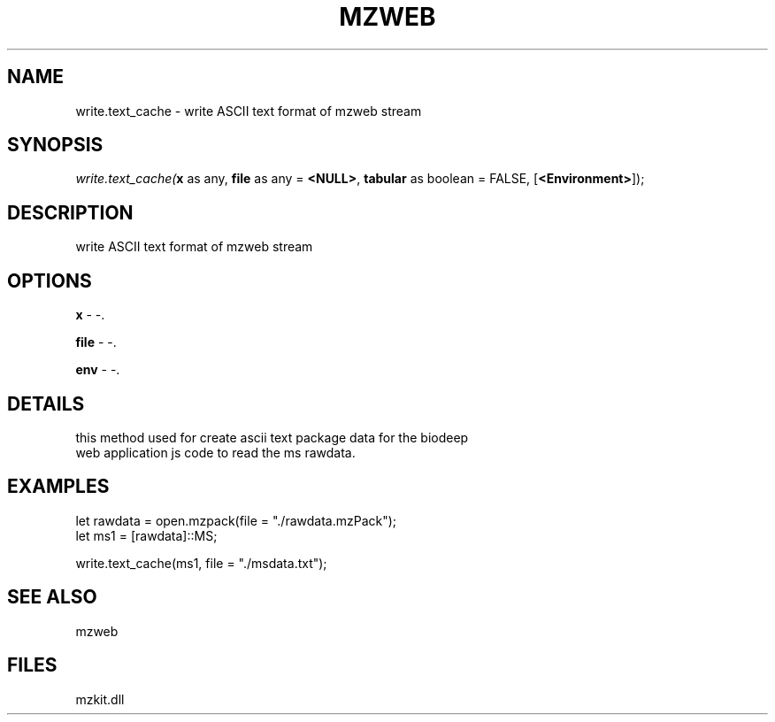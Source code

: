 .\" man page create by R# package system.
.TH MZWEB 1 2000-Jan "write.text_cache" "write.text_cache"
.SH NAME
write.text_cache \- write ASCII text format of mzweb stream
.SH SYNOPSIS
\fIwrite.text_cache(\fBx\fR as any, 
\fBfile\fR as any = \fB<NULL>\fR, 
\fBtabular\fR as boolean = FALSE, 
[\fB<Environment>\fR]);\fR
.SH DESCRIPTION
.PP
write ASCII text format of mzweb stream
.PP
.SH OPTIONS
.PP
\fBx\fB \fR\- -. 
.PP
.PP
\fBfile\fB \fR\- -. 
.PP
.PP
\fBenv\fB \fR\- -. 
.PP
.SH DETAILS
.PP
this method used for create ascii text package data for the biodeep
 web application js code to read the ms rawdata.
.PP
.SH EXAMPLES
.PP
let rawdata = open.mzpack(file = "./rawdata.mzPack");
 let ms1 = [rawdata]::MS;
 
 write.text_cache(ms1, file = "./msdata.txt");
.PP
.SH SEE ALSO
mzweb
.SH FILES
.PP
mzkit.dll
.PP
